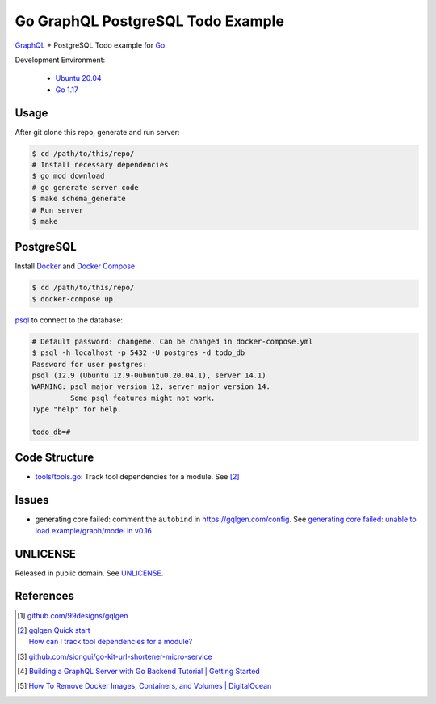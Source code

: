 ==================================
Go GraphQL PostgreSQL Todo Example
==================================

.. image:: https://img.shields.io/badge/Language-Go-blue.svg
   :target: https://golang.org/

.. image:: https://godoc.org/github.com/siongui/go-graphql-postgresql-todo-example?status.svg
   :target: https://godoc.org/github.com/siongui/go-graphql-postgresql-todo-example

.. image:: https://github.com/siongui/go-graphql-postgresql-todo-example/workflows/ci/badge.svg
    :target: https://github.com/siongui/go-graphql-postgresql-todo-example/blob/master/.github/workflows/ci.yml

.. image:: https://goreportcard.com/badge/github.com/siongui/go-graphql-postgresql-todo-example
   :target: https://goreportcard.com/report/github.com/siongui/go-graphql-postgresql-todo-example

.. image:: https://img.shields.io/badge/license-Unlicense-blue.svg
   :target: https://github.com/siongui/go-graphql-postgresql-todo-example/blob/master/UNLICENSE


GraphQL_ + PostgreSQL Todo example for Go_.

Development Environment:

  - `Ubuntu 20.04`_
  - `Go 1.17`_


Usage
+++++

After git clone this repo, generate and run server:

.. code-block:: bash

  $ cd /path/to/this/repo/
  # Install necessary dependencies
  $ go mod download
  # go generate server code
  $ make schema_generate
  # Run server
  $ make


PostgreSQL
++++++++++

Install Docker_ and `Docker Compose`_

.. code-block:: bash

  $ cd /path/to/this/repo/
  $ docker-compose up

psql_ to connect to the database:

.. code-block:: bash

  # Default password: changeme. Can be changed in docker-compose.yml
  $ psql -h localhost -p 5432 -U postgres -d todo_db
  Password for user postgres:
  psql (12.9 (Ubuntu 12.9-0ubuntu0.20.04.1), server 14.1)
  WARNING: psql major version 12, server major version 14.
           Some psql features might not work.
  Type "help" for help.

  todo_db=#


Code Structure
++++++++++++++

- `tools/tools.go <tools/tools.go>`_: Track tool dependencies for a module.
  See [2]_


Issues
++++++

- generating core failed: comment the ``autobind`` in https://gqlgen.com/config.
  See `generating core failed: unable to load example/graph/model in v0.16 <https://github.com/99designs/gqlgen/issues/1860>`_


UNLICENSE
+++++++++

Released in public domain. See UNLICENSE_.


References
++++++++++

.. [1] `github.com/99designs/gqlgen <https://github.com/99designs/gqlgen>`_
.. [2] | `gqlgen Quick start <https://github.com/99designs/gqlgen#quick-start>`_
       | `How can I track tool dependencies for a module? <https://github.com/golang/go/wiki/Modules#how-can-i-track-tool-dependencies-for-a-module>`_
.. [3] `github.com/siongui/go-kit-url-shortener-micro-service <https://github.com/siongui/go-kit-url-shortener-micro-service>`_
.. [4] `Building a GraphQL Server with Go Backend Tutorial | Getting Started <https://www.howtographql.com/graphql-go/1-getting-started/>`_
.. [5] `How To Remove Docker Images, Containers, and Volumes | DigitalOcean <https://www.digitalocean.com/community/tutorials/how-to-remove-docker-images-containers-and-volumes>`_

.. _Go: https://golang.org/
.. _GraphQL: https://graphql.org/
.. _PostgreSQL: https://www.postgresql.org/
.. _Ubuntu 20.04: https://releases.ubuntu.com/20.04/
.. _Go 1.17: https://golang.org/dl/
.. _Docker: https://docs.docker.com/engine/install/
.. _Docker Compose: https://docs.docker.com/compose/install/
.. _psql: https://www.postgresguide.com/utilities/psql/
.. _UNLICENSE: https://unlicense.org/
